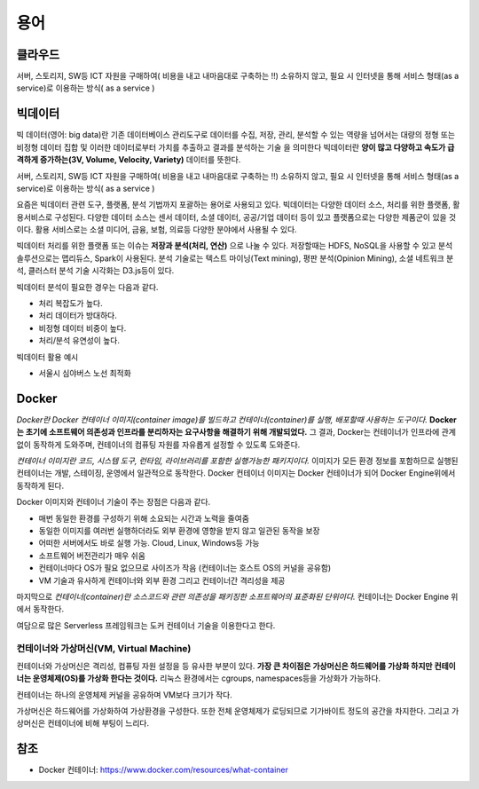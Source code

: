 .. _ict:

*************************
용어
*************************

클라우드
==========================

서버, 스토리지, SW등 ICT 자원을 구매하여( 비용을 내고 내마음대로 구축하는 !!) 소유하지 않고, 필요 시 인터넷을 통해 서비스 형태(as a service)로 이용하는 방식( as a service )

빅데이터
==========================

빅 데이터(영어: big data)란 기존 데이터베이스 관리도구로 데이터를 수집, 저장, 관리, 분석할 수 있는 역량을 넘어서는 대량의 정형 또는 비정형 데이터 집합 및 이러한 데이터로부터 가치를 추출하고 결과를 분석하는 기술 을 의미한다 빅데이터란 **양이 많고 다양하고 속도가 급격하게 증가하는(3V, Volume, Velocity, Variety)** 데이터를 뜻한다. 

서버, 스토리지, SW등 ICT 자원을 구매하여( 비용을 내고 내마음대로 구축하는 !!) 소유하지 않고, 필요 시 인터넷을 통해 서비스 형태(as a service)로 이용하는 방식( as a service )

요즘은 빅데이터 관련 도구, 플랫폼, 분석 기법까지 포괄하는 용어로 사용되고 있다. 빅데이터는 다양한 데이터 소스, 처리를 위한 플랫폼, 활용서비스로 구성된다. 다양한 데이터 소스는 센서 데이터, 소셜 데이터, 공공/기업 데이터 등이 있고 플랫폼으로는 다양한 제품군이 있을 것이다. 활용 서비스로는 소셜 미디어, 금융, 보험, 의료등 다양한 분야에서 사용될 수 있다.

빅데이터 처리를 위한 플랫폼 또는 이슈는 **저장과 분석(처리, 연산)** 으로 나눌 수 있다. 저장할때는 HDFS, NoSQL을 사용할 수 있고 분석 솔루션으로는 맵리듀스, Spark이 사용된다. 분석 기술로는 텍스트 마이닝(Text mining), 평판 분석(Opinion Mining), 소셜 네트워크 분석, 클러스터 분석 기술 시각화는 D3.js등이 있다.

빅데이터 분석이 필요한 경우는 다음과 같다.

- 처리 복잡도가 높다.
- 처리 데이터가 방대하다.
- 비정형 데이터 비중이 높다.
- 처리/분석 유연성이 높다.

빅데이터 활용 예시

- 서울시 심야버스 노선 최적화

Docker
==========

*Docker란 Docker 컨테이너 이미지(container image)를 빌드하고 컨테이너(container)를 실행, 배포할때 사용하는 도구이다.* 
**Docker는 초기에 소프트웨어 의존성과 인프라를 분리하자는 요구사항을 해결하기 위해 개발되었다.**
그 결과, Docker는 컨테이너가 인프라에 관계없이 동작하게 도와주며, 컨테이너의 컴퓨팅 자원를 자유롭게 설정할 수 있도록 도와준다.

*컨테이너 이미지란 코드, 시스템 도구, 런타임, 라이브러리를 포함한 실행가능한 패키지이다.*
이미지가 모든 환경 정보를 포함하므로 실행된 컨테이너는 개발, 스테이징, 운영에서 일관적으로 동작한다.
Docker 컨테이너 이미지는 Docker 컨테이너가 되어 Docker Engine위에서 동작하게 된다.

Docker 이미지와 컨테이너 기술이 주는 장점은 다음과 같다.

- 매번 동일한 환경를 구성하기 위해 소요되는 시간과 노력을 줄여줌
- 동일한 이미지를 여러번 실행하더라도 외부 환경에 영향을 받지 않고 일관된 동작을 보장
- 어떠한 서버에서도 바로 실행 가능. Cloud, Linux, Windows등 가능
- 소프트웨어 버전관리가 매우 쉬움
- 컨테이너마다 OS가 필요 없으므로 사이즈가 작음 (컨테이너는 호스트 OS의 커널을 공유함)
- VM 기술과 유사하게 컨테이너와 외부 환경 그리고 컨테이너간 격리성을 제공

마지막으로 *컨테이너(container)란 소스코드와 관련 의존성을 패키징한 소프트웨어의 표준화된 단위이다.* 컨테이너는 Docker Engine 위에서 동작한다.

여담으로 많은 Serverless 프레임워크는 도커 컨테이너 기술을 이용한다고 한다.

컨테이너와 가상머신(VM, Virtual Machine)
---------------------------------------------------------

컨테이너와 가상머신은 격리성, 컴퓨팅 자원 설정을 등 유사한 부분이 있다. 
**가장 큰 차이점은 가상머신은 하드웨어를 가상화 하지만 컨테이너는 운영체제(OS)를 가상화 한다는 것이다.** 
리눅스 환경에서는 cgroups, namespaces등을 가상화가 가능하다.

.. image:: images/container.png

컨테이너는 하나의 운영체제 커널을 공유하며 VM보다 크기가 작다.

.. image:: images/vm.png

가상머신은 하드웨어를 가상화하여 가상환경을 구성한다. 또한 전체 운영체제가 로딩되므로 기가바이트 정도의 공간을 차지한다. 그리고 가상머신은 컨테이너에 비해 부팅이 느리다.

참조
============

- Docker 컨테이너: https://www.docker.com/resources/what-container



